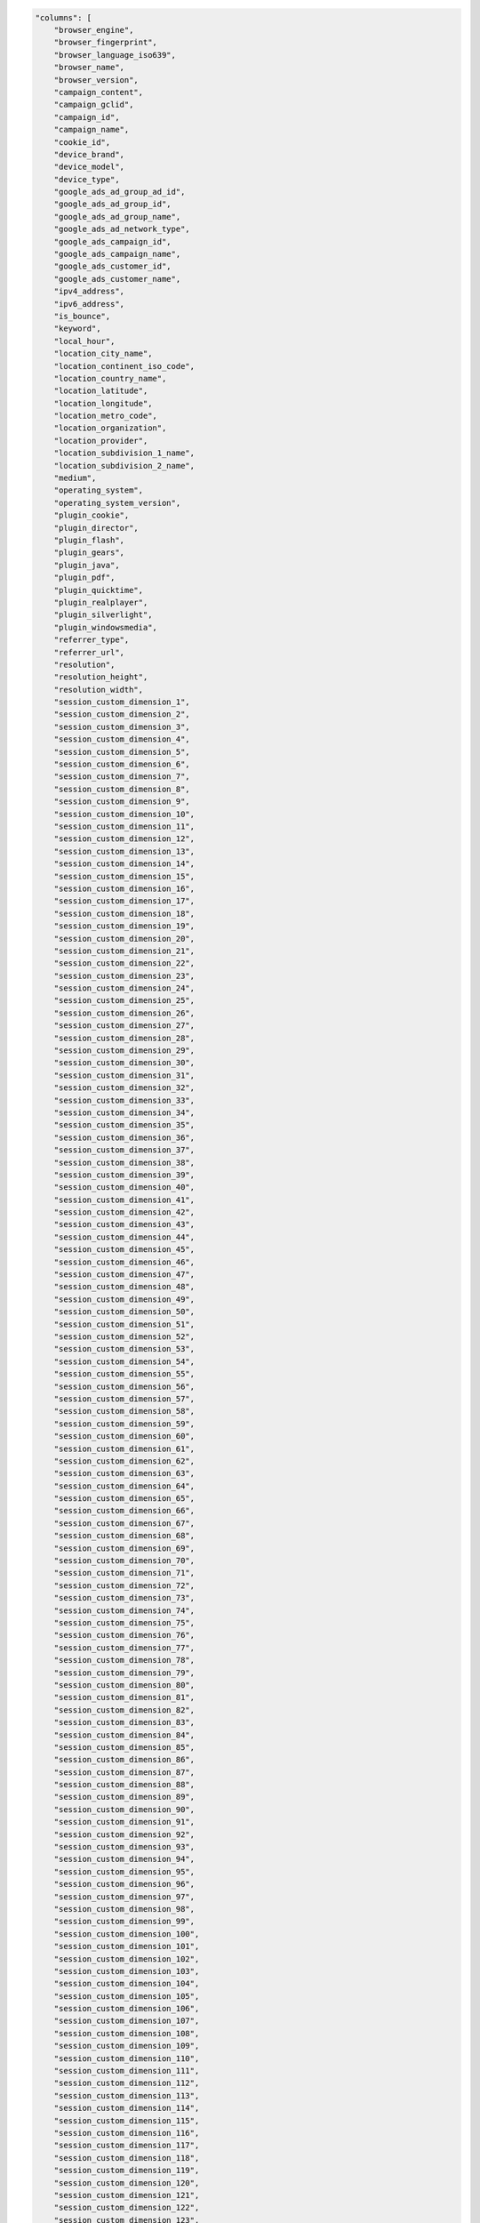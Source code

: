 .. code-block:: json

    "columns": [
        "browser_engine",
        "browser_fingerprint",
        "browser_language_iso639",
        "browser_name",
        "browser_version",
        "campaign_content",
        "campaign_gclid",
        "campaign_id",
        "campaign_name",
        "cookie_id",
        "device_brand",
        "device_model",
        "device_type",
        "google_ads_ad_group_ad_id",
        "google_ads_ad_group_id",
        "google_ads_ad_group_name",
        "google_ads_ad_network_type",
        "google_ads_campaign_id",
        "google_ads_campaign_name",
        "google_ads_customer_id",
        "google_ads_customer_name",
        "ipv4_address",
        "ipv6_address",
        "is_bounce",
        "keyword",
        "local_hour",
        "location_city_name",
        "location_continent_iso_code",
        "location_country_name",
        "location_latitude",
        "location_longitude",
        "location_metro_code",
        "location_organization",
        "location_provider",
        "location_subdivision_1_name",
        "location_subdivision_2_name",
        "medium",
        "operating_system",
        "operating_system_version",
        "plugin_cookie",
        "plugin_director",
        "plugin_flash",
        "plugin_gears",
        "plugin_java",
        "plugin_pdf",
        "plugin_quicktime",
        "plugin_realplayer",
        "plugin_silverlight",
        "plugin_windowsmedia",
        "referrer_type",
        "referrer_url",
        "resolution",
        "resolution_height",
        "resolution_width",
        "session_custom_dimension_1",
        "session_custom_dimension_2",
        "session_custom_dimension_3",
        "session_custom_dimension_4",
        "session_custom_dimension_5",
        "session_custom_dimension_6",
        "session_custom_dimension_7",
        "session_custom_dimension_8",
        "session_custom_dimension_9",
        "session_custom_dimension_10",
        "session_custom_dimension_11",
        "session_custom_dimension_12",
        "session_custom_dimension_13",
        "session_custom_dimension_14",
        "session_custom_dimension_15",
        "session_custom_dimension_16",
        "session_custom_dimension_17",
        "session_custom_dimension_18",
        "session_custom_dimension_19",
        "session_custom_dimension_20",
        "session_custom_dimension_21",
        "session_custom_dimension_22",
        "session_custom_dimension_23",
        "session_custom_dimension_24",
        "session_custom_dimension_25",
        "session_custom_dimension_26",
        "session_custom_dimension_27",
        "session_custom_dimension_28",
        "session_custom_dimension_29",
        "session_custom_dimension_30",
        "session_custom_dimension_31",
        "session_custom_dimension_32",
        "session_custom_dimension_33",
        "session_custom_dimension_34",
        "session_custom_dimension_35",
        "session_custom_dimension_36",
        "session_custom_dimension_37",
        "session_custom_dimension_38",
        "session_custom_dimension_39",
        "session_custom_dimension_40",
        "session_custom_dimension_41",
        "session_custom_dimension_42",
        "session_custom_dimension_43",
        "session_custom_dimension_44",
        "session_custom_dimension_45",
        "session_custom_dimension_46",
        "session_custom_dimension_47",
        "session_custom_dimension_48",
        "session_custom_dimension_49",
        "session_custom_dimension_50",
        "session_custom_dimension_51",
        "session_custom_dimension_52",
        "session_custom_dimension_53",
        "session_custom_dimension_54",
        "session_custom_dimension_55",
        "session_custom_dimension_56",
        "session_custom_dimension_57",
        "session_custom_dimension_58",
        "session_custom_dimension_59",
        "session_custom_dimension_60",
        "session_custom_dimension_61",
        "session_custom_dimension_62",
        "session_custom_dimension_63",
        "session_custom_dimension_64",
        "session_custom_dimension_65",
        "session_custom_dimension_66",
        "session_custom_dimension_67",
        "session_custom_dimension_68",
        "session_custom_dimension_69",
        "session_custom_dimension_70",
        "session_custom_dimension_71",
        "session_custom_dimension_72",
        "session_custom_dimension_73",
        "session_custom_dimension_74",
        "session_custom_dimension_75",
        "session_custom_dimension_76",
        "session_custom_dimension_77",
        "session_custom_dimension_78",
        "session_custom_dimension_79",
        "session_custom_dimension_80",
        "session_custom_dimension_81",
        "session_custom_dimension_82",
        "session_custom_dimension_83",
        "session_custom_dimension_84",
        "session_custom_dimension_85",
        "session_custom_dimension_86",
        "session_custom_dimension_87",
        "session_custom_dimension_88",
        "session_custom_dimension_89",
        "session_custom_dimension_90",
        "session_custom_dimension_91",
        "session_custom_dimension_92",
        "session_custom_dimension_93",
        "session_custom_dimension_94",
        "session_custom_dimension_95",
        "session_custom_dimension_96",
        "session_custom_dimension_97",
        "session_custom_dimension_98",
        "session_custom_dimension_99",
        "session_custom_dimension_100",
        "session_custom_dimension_101",
        "session_custom_dimension_102",
        "session_custom_dimension_103",
        "session_custom_dimension_104",
        "session_custom_dimension_105",
        "session_custom_dimension_106",
        "session_custom_dimension_107",
        "session_custom_dimension_108",
        "session_custom_dimension_109",
        "session_custom_dimension_110",
        "session_custom_dimension_111",
        "session_custom_dimension_112",
        "session_custom_dimension_113",
        "session_custom_dimension_114",
        "session_custom_dimension_115",
        "session_custom_dimension_116",
        "session_custom_dimension_117",
        "session_custom_dimension_118",
        "session_custom_dimension_119",
        "session_custom_dimension_120",
        "session_custom_dimension_121",
        "session_custom_dimension_122",
        "session_custom_dimension_123",
        "session_custom_dimension_124",
        "session_custom_dimension_125",
        "session_custom_dimension_126",
        "session_custom_dimension_127",
        "session_custom_dimension_128",
        "session_custom_dimension_129",
        "session_custom_dimension_130",
        "session_custom_dimension_131",
        "session_custom_dimension_132",
        "session_custom_dimension_133",
        "session_custom_dimension_134",
        "session_custom_dimension_135",
        "session_custom_dimension_136",
        "session_custom_dimension_137",
        "session_custom_dimension_138",
        "session_custom_dimension_139",
        "session_custom_dimension_140",
        "session_custom_dimension_141",
        "session_custom_dimension_142",
        "session_custom_dimension_143",
        "session_custom_dimension_144",
        "session_custom_dimension_145",
        "session_custom_dimension_146",
        "session_custom_dimension_147",
        "session_custom_dimension_148",
        "session_custom_dimension_149",
        "session_custom_dimension_150",
        "session_custom_dimension_151",
        "session_custom_dimension_152",
        "session_custom_dimension_153",
        "session_custom_dimension_154",
        "session_custom_dimension_155",
        "session_custom_dimension_156",
        "session_custom_dimension_157",
        "session_custom_dimension_158",
        "session_custom_dimension_159",
        "session_custom_dimension_160",
        "session_custom_dimension_161",
        "session_custom_dimension_162",
        "session_custom_dimension_163",
        "session_custom_dimension_164",
        "session_custom_dimension_165",
        "session_custom_dimension_166",
        "session_custom_dimension_167",
        "session_custom_dimension_168",
        "session_custom_dimension_169",
        "session_custom_dimension_170",
        "session_custom_dimension_171",
        "session_custom_dimension_172",
        "session_custom_dimension_173",
        "session_custom_dimension_174",
        "session_custom_dimension_175",
        "session_custom_dimension_176",
        "session_custom_dimension_177",
        "session_custom_dimension_178",
        "session_custom_dimension_179",
        "session_custom_dimension_180",
        "session_custom_dimension_181",
        "session_custom_dimension_182",
        "session_custom_dimension_183",
        "session_custom_dimension_184",
        "session_custom_dimension_185",
        "session_custom_dimension_186",
        "session_custom_dimension_187",
        "session_custom_dimension_188",
        "session_custom_dimension_189",
        "session_custom_dimension_190",
        "session_custom_dimension_191",
        "session_custom_dimension_192",
        "session_custom_dimension_193",
        "session_custom_dimension_194",
        "session_custom_dimension_195",
        "session_custom_dimension_196",
        "session_custom_dimension_197",
        "session_custom_dimension_198",
        "session_custom_dimension_199",
        "session_custom_dimension_200",
        "session_custom_variable_key_1",
        "session_custom_variable_key_2",
        "session_custom_variable_key_3",
        "session_custom_variable_key_4",
        "session_custom_variable_key_5",
        "session_custom_variable_key_6",
        "session_custom_variable_key_7",
        "session_custom_variable_key_8",
        "session_custom_variable_key_9",
        "session_custom_variable_key_10",
        "session_custom_variable_value_1",
        "session_custom_variable_value_2",
        "session_custom_variable_value_3",
        "session_custom_variable_value_4",
        "session_custom_variable_value_5",
        "session_custom_variable_value_6",
        "session_custom_variable_value_7",
        "session_custom_variable_value_8",
        "session_custom_variable_value_9",
        "session_custom_variable_value_10",
        "session_ecommerce_status",
        "session_entry_title",
        "session_entry_url",
        "session_exit_title",
        "session_exit_url",
        "session_goal_uuids",
        "session_goals",
        "session_second_title",
        "session_second_url",
        "session_total_abandoned_carts",
        "session_total_cart_additions",
        "session_total_cart_removals",
        "session_total_content_impressions",
        "session_total_content_interactions",
        "session_total_custom_events",
        "session_total_downloads",
        "session_total_ecommerce_conversions",
        "session_total_events",
        "session_total_goal_conversions",
        "session_total_outlinks",
        "session_total_page_views",
        "session_total_product_detail_views",
        "session_total_sharepoint_comments",
        "session_total_sharepoint_creations",
        "session_total_sharepoint_deletions",
        "session_total_sharepoint_edits",
        "session_total_sharepoint_item_attachment_views",
        "session_total_sharepoint_item_shares",
        "session_total_sharepoint_item_views",
        "session_total_sharepoint_likes",
        "session_total_sharepoint_opens",
        "session_total_sharepoint_promotions",
        "session_total_sharepoint_shares",
        "session_total_sharepoint_uploads",
        "session_total_site_searches",
        "session_total_time",
        "session_unique_content_impressions",
        "session_unique_content_interactions",
        "session_unique_custom_events",
        "session_unique_downloads",
        "session_unique_outlinks",
        "session_unique_page_views",
        "session_unique_searches",
        "sharepoint_department",
        "sharepoint_display_name",
        "sharepoint_job_title",
        "sharepoint_office",
        "source",
        "source_medium",
        "user_id",
        "visitor_days_since_first_session",
        "visitor_days_since_last_session",
        "visitor_days_since_order",
        "visitor_returning",
        "visitor_session_number",
        "website_name"
    ]